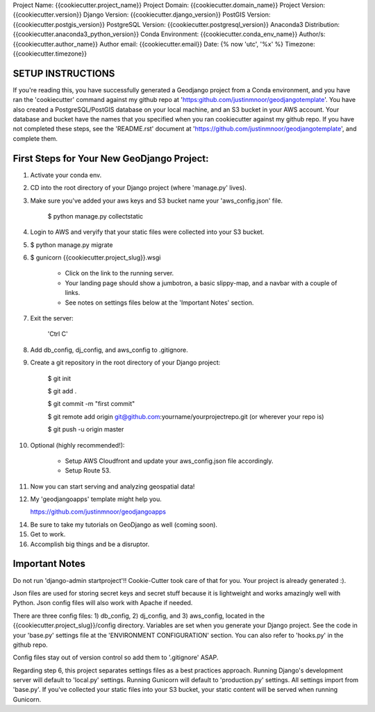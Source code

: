 Project Name: {{cookiecutter.project_name}}
Project Domain: {{cookiecutter.domain_name}}
Project Version: {{cookiecutter.version}}
Django Version: {{cookiecutter.django_version}}
PostGIS Version: {{cookiecutter.postgis_version}}
PostgreSQL Version: {{cookiecutter.postgresql_version}}
Anaconda3 Distribution: {{cookiecutter.anaconda3_python_version}}
Conda Environment: {{cookiecutter.conda_env_name}}
Author/s: {{cookiecutter.author_name}}
Author email: {{cookiecutter.email}}
Date: {% now 'utc', '%x' %}
Timezone: {{cookiecutter.timezone}}


SETUP INSTRUCTIONS
===================

If you're reading this, you have successfully generated a Geodjango project from a Conda environment, and you have ran the 'cookiecutter' command against my github repo at 'https:github.com/justinmnoor/geodjangotemplate'. You have also created a PostgreSQL/PostGIS database on your local machine, and an S3 bucket in your AWS account. Your database and bucket have the names that you specified when you ran cookiecutter against my github repo. If you have not completed these steps, see the 'README.rst' document at 'https://github.com/justinmnoor/geodjangotemplate', and complete them.


First Steps for Your New GeoDjango Project:
============================================

1) Activate your conda env.

2) CD into the root directory of your Django project (where 'manage.py' lives).

3) Make sure you've added your aws keys and S3 bucket name your 'aws_config.json' file.

	$ python manage.py collectstatic
	
4) Login to AWS and veryify that your static files were collected into your S3 bucket.

5) 	$ python manage.py migrate

6)  $ gunicorn {{cookiecutter.project_slug}}.wsgi
	
      * Click on the link to the running server.

      * Your landing page should show a jumbotron, a basic slippy-map, and a navbar with a couple of links.

      * See notes on settings files below at the 'Important Notes' section.

7) Exit the server:
    
    'Ctrl C'

8) Add db_config, dj_config, and aws_config to .gitignore.

9) Create a git repository in the root directory of your Django project:
	
	$ git init

	$ git add .
	
	$ git commit -m "first commit"
	
	$ git remote add origin git@github.com:yourname/yourprojectrepo.git (or wherever your repo is)
	
	$ git push -u origin master

10) Optional (highly recommended!):

	  * Setup AWS Cloudfront and update your aws_config.json file accordingly.

	  * Setup Route 53.

11) Now you can start serving and analyzing geospatial data!

12) My 'geodjangoapps' template might help you.
	
    https://github.com/justinmnoor/geodjangoapps

14) Be sure to take my tutorials on GeoDjango as well (coming soon).

15) Get to work.

16) Accomplish big things and be a disruptor.


Important Notes
================

Do not run 'django-admin startproject'!! Cookie-Cutter took care of that for you. Your project is already generated :).

Json files are used for storing secret keys and secret stuff because it is lightweight and works amazingly well with Python. Json config files will also work with Apache if needed.

There are three config files: 1) db_config, 2) dj_config, and 3) aws_config, located in the {{cookiecutter.project_slug}}/config directory. Variables are set when you generate your Django project. See the code in your 'base.py' settings file at the 'ENVIRONMENT CONFIGURATION' section. You can also refer to 'hooks.py' in the github repo. 

Config files stay out of version control so add them to '.gitignore' ASAP.

Regarding step 6, this project separates settings files as a best practices approach. Running Django's development server will default to 'local.py' settings. Running Gunicorn will default to 'production.py' settings. All settings import from 'base.py'. If you've collected your static files into your S3 bucket, your static content will be served when running Gunicorn.

